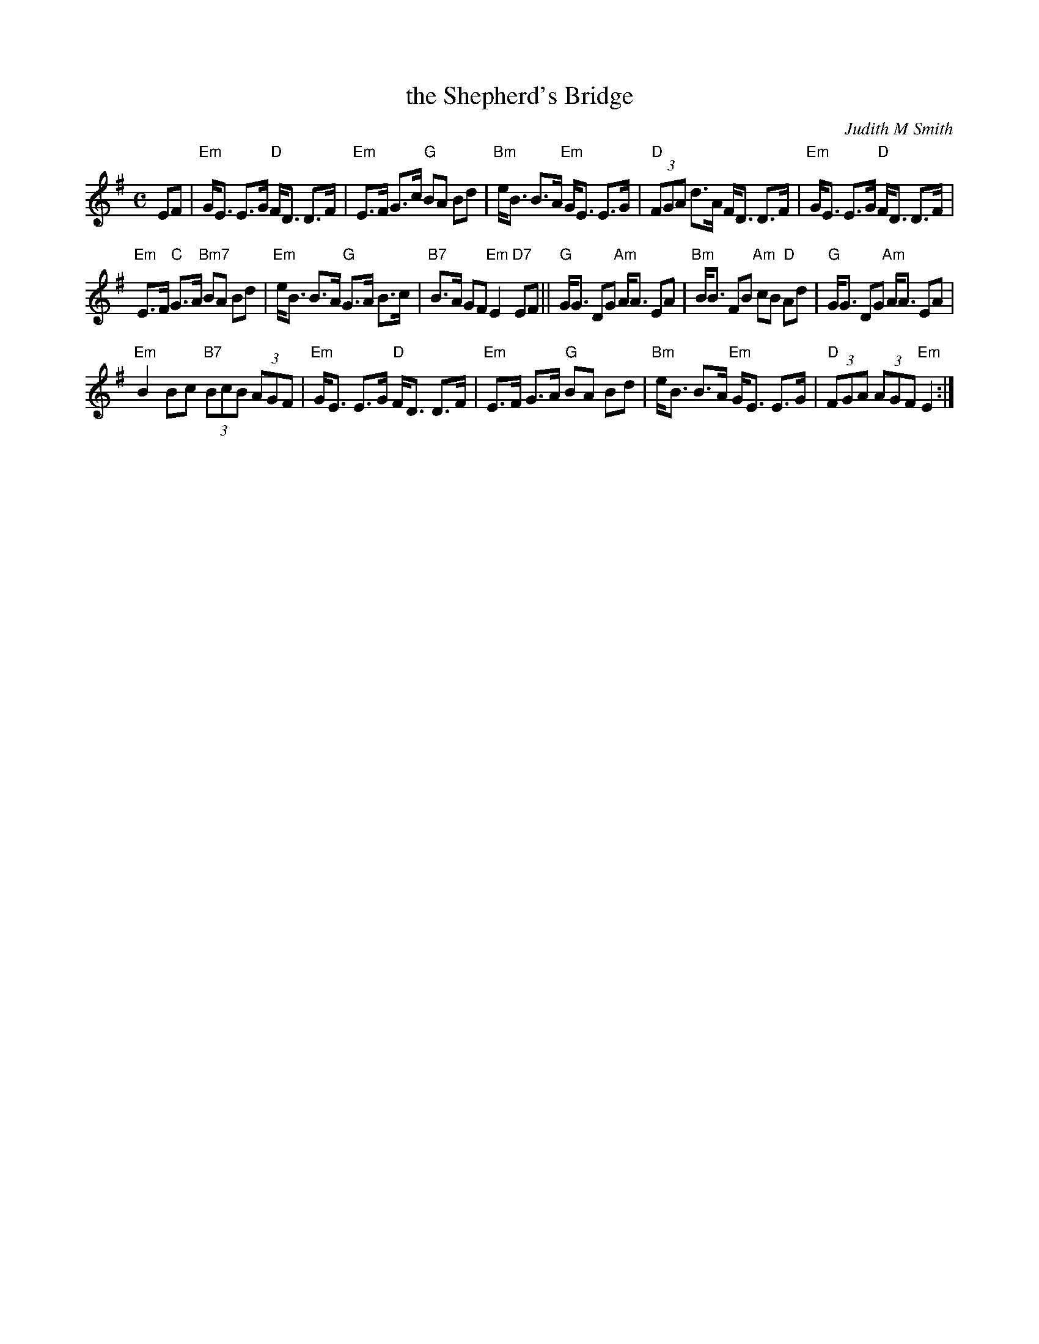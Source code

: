 X: 1
T: the Shepherd's Bridge
C: Judith M Smith
R: strathspey
N: Original tune for the Scottish dance Rachel's Strathspey by Ann Dix (April 2000)
Z: 2014 John Chambers <jc:trillian.mit.edu>
M: C
L: 1/8
K: Em
EF |\
"Em"G<E E>G "D"F<D D>F | "Em"E>F G>c "G"BA Bd |\
"Bm"e<B B>A "Em"G<E E>G | "D"(3FGA d>A F<D D>F |\
"Em"G<E E>G "D"F<D D>F |
"Em"E>F "C"G>A "Bm7"BA Bd |\
"Em"e<B B>A "G"G>A B>c | "B7"B>A GF "Em"E2 "D7"EF ||\
"G"G<G DG "Am"A<A EA | "Bm"B<B FB "Am"cB "D"Ad |\
"G"G<G DG "Am"A<A EA |
"Em"B2 Bc "B7"(3BcB (3AGF |\
"Em"G<E E>G "D"F<D D>F | "Em"E>F G>A "G"BA Bd |\
"Bm"e<B B>A "Em"G<E E>G | "D"(3FGA (3AGF "Em"E2 :|
